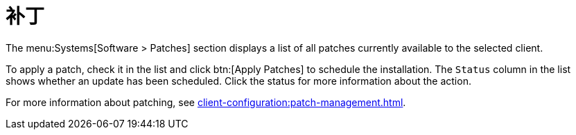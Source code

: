 [[ref-systems-sd-patches]]
= 补丁

The menu:Systems[Software > Patches] section displays a list of all patches currently available to the selected client.

To apply a patch, check it in the list and click btn:[Apply Patches] to schedule the installation. The [guimenu]``Status`` column in the list shows whether an update has been scheduled. Click the status for more information about the action.

For more information about patching, see xref:client-configuration:patch-management.adoc[].
